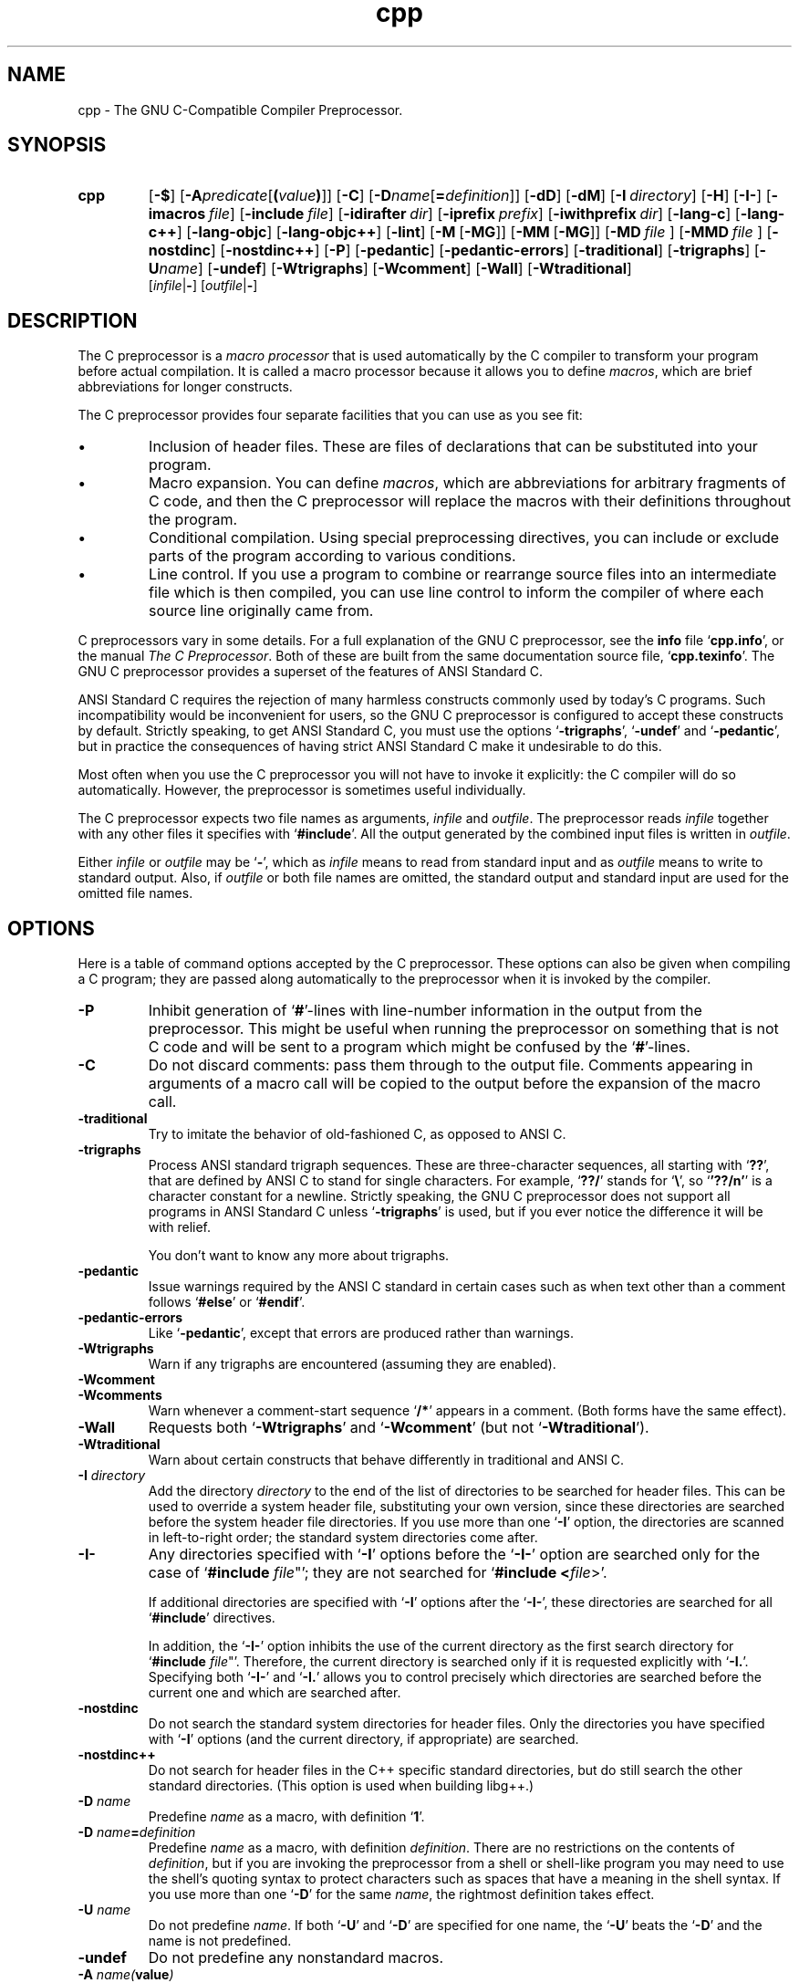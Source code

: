 .\" $FreeBSD: src/contrib/gcc/cccp.1,v 1.3 1999/09/19 08:18:18 obrien Exp $
.\" $DragonFly: src/contrib/gcc/Attic/cccp.1,v 1.2 2003/06/17 04:23:59 dillon Exp $
.\" Copyright (c) 1991, 1992, 1993 Free Software Foundation       \-*-Text-*-
.\" See section COPYING for conditions for redistribution
.TH cpp 1 "April 30, 1993" "FreeBSD" "GNU Tools"
.SH NAME
cpp \- The GNU C-Compatible Compiler Preprocessor.
.SH SYNOPSIS
.hy 0
.na
.TP
.B cpp
.RB "[\|" \-$ "\|]"
.RB "[\|" \-A \c
.I predicate\c
.RB [ (\c
.I value\c
.BR ) ]\|]
.RB "[\|" \-C "\|]" 
.RB "[\|" \-D \c
.I name\c
.RB [ =\c
.I definition\c
\&]\|]
.RB "[\|" \-dD "\|]"
.RB "[\|" \-dM "\|]"
.RB "[\|" "\-I\ "\c
.I directory\c
\&\|]
.RB "[\|" \-H "\|]"
.RB "[\|" \-I\- "\|]" 
.RB "[\|" "\-imacros\ "\c
.I file\c
\&\|]
.RB "[\|" "\-include\ "\c
.I file\c
\&\|]
.RB "[\|" "\-idirafter\ "\c
.I dir\c
\&\|]
.RB "[\|" "\-iprefix\ "\c
.I prefix\c
\&\|]
.RB "[\|" "\-iwithprefix\ "\c
.I dir\c
\&\|]
.RB "[\|" \-lang\-c "\|]"
.RB "[\|" \-lang\-c++ "\|]"
.RB "[\|" \-lang\-objc "\|]"
.RB "[\|" \-lang\-objc++ "\|]"
.RB "[\|" \-lint "\|]"
.RB "[\|" \-M\  [ \-MG "\|]]"
.RB "[\|" \-MM\  [ \-MG "\|]]"
.RB "[\|" \-MD\  \c
.I file\ \c
\&\|]
.RB "[\|" \-MMD\  \c
.I file\ \c
\&\|]
.RB "[\|" \-nostdinc "\|]" 
.RB "[\|" \-nostdinc++ "\|]" 
.RB "[\|" \-P "\|]" 
.RB "[\|" \-pedantic "\|]"
.RB "[\|" \-pedantic\-errors "\|]"
.RB "[\|" \-traditional "\|]" 
.RB "[\|" \-trigraphs "\|]" 
.RB "[\|" \-U \c
.I name\c
\&\|]
.RB "[\|" \-undef "\|]"
.RB "[\|" \-Wtrigraphs "\|]"
.RB "[\|" \-Wcomment "\|]"
.RB "[\|" \-Wall "\|]"
.RB "[\|" \-Wtraditional "\|]"
.br
.RB "[\|" \c
.I infile\c
.RB | \- "\|]" 
.RB "[\|" \c
.I outfile\c
.RB | \- "\|]"  
.ad b
.hy 1
.SH DESCRIPTION
The C preprocessor is a \c
.I macro processor\c
\& that is used automatically by
the C compiler to transform your program before actual compilation.  It is
called a macro processor because it allows you to define \c
.I macros\c
\&,
which are brief abbreviations for longer constructs.

The C preprocessor provides four separate facilities that you can use as
you see fit:
.TP
\(bu
Inclusion of header files.  These are files of declarations that can be
substituted into your program.
.TP
\(bu
Macro expansion.  You can define \c
.I macros\c
\&, which are abbreviations
for arbitrary fragments of C code, and then the C preprocessor will
replace the macros with their definitions throughout the program.
.TP
\(bu
Conditional compilation.  Using special preprocessing directives, you
can include or exclude parts of the program according to various
conditions.
.TP
\(bu
Line control.  If you use a program to combine or rearrange source files into
an intermediate file which is then compiled, you can use line control
to inform the compiler of where each source line originally came from.
.PP
C preprocessors vary in some details.  For a full explanation of the
GNU C preprocessor, see the
.B info
file `\|\c
.B cpp.info\c
\&\|', or the manual
.I The C Preprocessor\c
\&.  Both of these are built from the same documentation source file, `\|\c
.B cpp.texinfo\c
\&\|'.  The GNU C
preprocessor provides a superset of the features of ANSI Standard C.

ANSI Standard C requires the rejection of many harmless constructs commonly
used by today's C programs.  Such incompatibility would be inconvenient for
users, so the GNU C preprocessor is configured to accept these constructs
by default.  Strictly speaking, to get ANSI Standard C, you must use the
options `\|\c
.B \-trigraphs\c
\&\|', `\|\c
.B \-undef\c
\&\|' and `\|\c
.B \-pedantic\c
\&\|', but in
practice the consequences of having strict ANSI Standard C make it
undesirable to do this.  

Most often when you use the C preprocessor you will not have to invoke it
explicitly: the C compiler will do so automatically.  However, the
preprocessor is sometimes useful individually.

The C preprocessor expects two file names as arguments, \c
.I infile\c
\& and
\c
.I outfile\c
\&.  The preprocessor reads \c
.I infile\c
\& together with any other
files it specifies with `\|\c
.B #include\c
\&\|'.  All the output generated by the
combined input files is written in \c
.I outfile\c
\&.

Either \c
.I infile\c
\& or \c
.I outfile\c
\& may be `\|\c
.B \-\c
\&\|', which as \c
.I infile\c
\&
means to read from standard input and as \c
.I outfile\c
\& means to write to
standard output.  Also, if \c
.I outfile\c
\& or both file names are omitted,
the standard output and standard input are used for the omitted file names.
.SH OPTIONS
Here is a table of command options accepted by the C preprocessor.  
These options can also be given when compiling a C program; they are
passed along automatically to the preprocessor when it is invoked by
the compiler. 
.TP
.B \-P
Inhibit generation of `\|\c
.B #\c
\&\|'-lines with line-number information in
the output from the preprocessor.  This might be
useful when running the preprocessor on something that is not C code
and will be sent to a program which might be confused by the
`\|\c
.B #\c
\&\|'-lines.
.TP
.B \-C
Do not discard comments: pass them through to the output file.
Comments appearing in arguments of a macro call will be copied to the
output before the expansion of the macro call.
.TP
.B \-traditional
Try to imitate the behavior of old-fashioned C, as opposed to ANSI C.
.TP
.B \-trigraphs
Process ANSI standard trigraph sequences.  These are three-character
sequences, all starting with `\|\c
.B ??\c
\&\|', that are defined by ANSI C to
stand for single characters.  For example, `\|\c
.B ??/\c
\&\|' stands for
`\|\c
.BR "\e" "\|',"
so `\|\c
.B '??/n'\c
\&\|' is a character constant for a newline.
Strictly speaking, the GNU C preprocessor does not support all
programs in ANSI Standard C unless `\|\c
.B \-trigraphs\c
\&\|' is used, but if
you ever notice the difference it will be with relief.

You don't want to know any more about trigraphs.
.TP
.B \-pedantic
Issue warnings required by the ANSI C standard in certain cases such
as when text other than a comment follows `\|\c
.B #else\c
\&\|' or `\|\c
.B #endif\c
\&\|'.
.TP
.B \-pedantic\-errors
Like `\|\c
.B \-pedantic\c
\&\|', except that errors are produced rather than
warnings.
.TP
.B \-Wtrigraphs
Warn if any trigraphs are encountered (assuming they are enabled).
.TP
.B \-Wcomment
.TP
.B \-Wcomments
Warn whenever a comment-start sequence `\|\c
.B /*\c
\&\|' appears in a comment.
(Both forms have the same effect).
.TP
.B \-Wall
Requests both `\|\c
.B \-Wtrigraphs\c
\&\|' and `\|\c
.B \-Wcomment\c
\&\|' (but not
`\|\c
.B \-Wtraditional\c
\&\|'). 
.TP
.B \-Wtraditional
Warn about certain constructs that behave differently in traditional and
ANSI C.
.TP
.BI "\-I " directory\c
\&
Add the directory \c
.I directory\c
\& to the end of the list of
directories to be searched for header files.
This can be used to override a system header file, substituting your
own version, since these directories are searched before the system
header file directories.  If you use more than one `\|\c
.B \-I\c
\&\|' option,
the directories are scanned in left-to-right order; the standard
system directories come after.
.TP
.B \-I\-
Any directories specified with `\|\c
.B \-I\c
\&\|' options before the `\|\c
.B \-I\-\c
\&\|'
option are searched only for the case of `\|\c
.B #include "\c
.I file\c
\&"\c
\&\|';
they are not searched for `\|\c
.B #include <\c
.I file\c
\&>\c
\&\|'.

If additional directories are specified with `\|\c
.B \-I\c
\&\|' options after
the `\|\c
.B \-I\-\c
\&\|', these directories are searched for all `\|\c
.B #include\c
\&\|'
directives.

In addition, the `\|\c
.B \-I\-\c
\&\|' option inhibits the use of the current
directory as the first search directory for `\|\c
.B #include "\c
.I file\c
\&"\c
\&\|'.
Therefore, the current directory is searched only if it is requested
explicitly with `\|\c
.B \-I.\c
\&\|'.  Specifying both `\|\c
.B \-I\-\c
\&\|' and `\|\c
.B \-I.\c
\&\|'
allows you to control precisely which directories are searched before
the current one and which are searched after.
.TP
.B \-nostdinc
Do not search the standard system directories for header files.
Only the directories you have specified with `\|\c
.B \-I\c
\&\|' options
(and the current directory, if appropriate) are searched.
.TP
.B \-nostdinc++
Do not search for header files in the C++ specific standard
directories, but do still search the other standard directories.
(This option is used when building libg++.)
.TP
.BI "\-D " "name"\c
\&
Predefine \c
.I name\c
\& as a macro, with definition `\|\c
.B 1\c
\&\|'.
.TP
.BI "\-D " "name" = definition
\&
Predefine \c
.I name\c
\& as a macro, with definition \c
.I definition\c
\&.
There are no restrictions on the contents of \c
.I definition\c
\&, but if
you are invoking the preprocessor from a shell or shell-like program
you may need to use the shell's quoting syntax to protect characters
such as spaces that have a meaning in the shell syntax.  If you use more than
one `\|\c
.B \-D\c
\&\|' for the same
.I name\c
\&, the rightmost definition takes effect.
.TP
.BI "\-U " "name"\c
\&
Do not predefine \c
.I name\c
\&.  If both `\|\c
.B \-U\c
\&\|' and `\|\c
.B \-D\c
\&\|' are
specified for one name, the `\|\c
.B \-U\c
\&\|' beats the `\|\c
.B \-D\c
\&\|' and the name
is not predefined.
.TP
.B \-undef
Do not predefine any nonstandard macros.
.TP
.BI "\-A " "name(" value )
Assert (in the same way as the \c
.B #assert\c
\& directive)
the predicate \c
.I name\c
\& with tokenlist \c
.I value\c
\&.  Remember to escape or quote the parentheses on
shell command lines.

You can use `\|\c
.B \-A-\c
\&\|' to disable all predefined assertions; it also
undefines all predefined macros.
.TP
.B \-dM
Instead of outputting the result of preprocessing, output a list of
`\|\c
.B #define\c
\&\|' directives for all the macros defined during the
execution of the preprocessor, including predefined macros.  This gives
you a way of finding out what is predefined in your version of the
preprocessor; assuming you have no file `\|\c
.B foo.h\c
\&\|', the command
.sp
.br
touch\ foo.h;\ cpp\ \-dM\ foo.h
.br
.sp
will show the values of any predefined macros.
.TP
.B \-dD
Like `\|\c
.B \-dM\c
\&\|' except in two respects: it does \c
.I not\c
\& include the
predefined macros, and it outputs \c
.I both\c
\& the `\|\c
.B #define\c
\&\|'
directives and the result of preprocessing.  Both kinds of output go to
the standard output file.
.PP
.TP
.BR \-M\  [ \-MG ]
Instead of outputting the result of preprocessing, output a rule
suitable for \c
.B make\c
\& describing the dependencies of the main
source file.  The preprocessor outputs one \c
.B make\c
\& rule containing
the object file name for that source file, a colon, and the names of
all the included files.  If there are many included files then the
rule is split into several lines using `\|\c
.B \\\\\c
\&\|'-newline.

`\|\c
.B \-MG\c
\&\|' says to treat missing header files as generated files and assume \c
they live in the same directory as the source file.  It must be specified \c
in addition to `\|\c
.B \-M\c
\&\|'.

This feature is used in automatic updating of makefiles.
.TP
.BR \-MM\  [ \-MG ]
Like `\|\c
.B \-M\c
\&\|' but mention only the files included with `\|\c
.B #include
"\c
.I file\c
\&"\c
\&\|'.  System header files included with `\|\c
.B #include
<\c
.I file\c
\&>\c
\&\|' are omitted.
.TP
.BI \-MD\  file
Like `\|\c
.B \-M\c
\&\|' but the dependency information is written to `\|\c
.I file\c
\&\|'.  This is in addition to compiling the file as
specified\(em\&`\|\c
.B \-MD\c
\&\|' does not inhibit ordinary compilation the way
`\|\c
.B \-M\c
\&\|' does.

When invoking gcc, do not specify the `\|\c
.I file\c
\&\|' argument.  Gcc will create file names made by replacing `\|\c
.B .c\c
\&\|' with `\|\c
.B .d\c
\&\|' at the end of the input file names.

In Mach, you can use the utility \c
.B md\c
\& to merge multiple files
into a single dependency file suitable for using with the `\|\c
.B make\c
\&\|'
command.
.TP
.BI \-MMD\  file
Like `\|\c
.B \-MD\c
\&\|' except mention only user header files, not system
header files.
.TP
.B \-H
Print the name of each header file used, in addition to other normal
activities.
.TP
.BI "\-imacros " "file"\c
\&
Process \c
.I file\c
\& as input, discarding the resulting output, before
processing the regular input file.  Because the output generated from
\c
.I file\c
\& is discarded, the only effect of `\|\c
.B \-imacros \c
.I file\c
\&\c
\&\|' is to
make the macros defined in \c
.I file\c
\& available for use in the main
input.  The preprocessor evaluates any `\|\c
.B \-D\c
\&\|' and `\|\c
.B \-U\c
\&\|' options
on the command line before processing `\|\c
.B \-imacros \c
.I file\c
\&\|' \c
\&.
.TP
.BI "\-include " "file"
Process 
.I file
as input, and include all the resulting output,
before processing the regular input file.  
.TP
.BI "-idirafter " "dir"\c
\&
Add the directory \c
.I dir\c
\& to the second include path.  The directories
on the second include path are searched when a header file is not found
in any of the directories in the main include path (the one that
`\|\c
.B \-I\c
\&\|' adds to).
.TP
.BI "-iprefix " "prefix"\c
\&
Specify \c
.I prefix\c
\& as the prefix for subsequent `\|\c
.B \-iwithprefix\c
\&\|'
options.
.TP
.BI "-iwithprefix " "dir"\c
\&
Add a directory to the second include path.  The directory's name is
made by concatenating \c
.I prefix\c
\& and \c
.I dir\c
\&, where \c
.I prefix\c
\&
was specified previously with `\|\c
.B \-iprefix\c
\&\|'.
.TP
.B \-lang-c
.TP
.B \-lang-c++
.TP
.B \-lang-objc
.TP
.B \-lang-objc++
Specify the source language.  `\|\c
.B \-lang-c++\c
\&\|' makes the preprocessor
handle C++ comment syntax, and includes extra default include
directories for C++, and `\|\c
.B \-lang-objc\c
\&\|' enables the Objective C
`\|\c
.B #import\c
\&\|' directive.  `\|\c
.B \-lang-c\c
\&\|' explicitly turns off both of
these extensions, and `\|\c
.B \-lang-objc++\c
\&\|' enables both.

These options are generated by the compiler driver \c
.B gcc\c
\&, but not
passed from the `\|\c
.B gcc\c
\&\|' command line.
.TP
.B \-lint
Look for commands to the program checker \c
.B lint\c
\& embedded in
comments, and emit them preceded by `\|\c
.B #pragma lint\c
\&\|'.  For example,
the comment `\|\c
.B /* NOTREACHED */\c
\&\|' becomes `\|\c
.B #pragma lint
NOTREACHED\c
\&\|'.

This option is available only when you call \c
.B cpp\c
\& directly;
\c
.B gcc\c
\& will not pass it from its command line.
.TP
.B \-$
Forbid the use of `\|\c
.B $\c
\&\|' in identifiers.  This was formerly required for strict conformance
to the C Standard before the standard was corrected.  \c

This option is available only when you call \c
.B cpp\c
\& directly;
.B gcc\c
\& will not pass it from its command line.
.SH "SEE ALSO"
.RB "`\|" Cpp "\|'"
entry in
.B info\c
\&;
.I The C Preprocessor\c
, Richard M. Stallman.
.br
.BR gcc "(" 1 ");"
.RB "`\|" Gcc "\|'"
entry in 
.B info\c
\&;
.I 
Using and Porting GNU CC (for version 2.0)\c
, Richard M. Stallman.
.SH COPYING
Copyright (c) 1991, 1992, 1993 Free Software Foundation, Inc.
.PP
Permission is granted to make and distribute verbatim copies of
this manual provided the copyright notice and this permission notice
are preserved on all copies.
.PP
Permission is granted to copy and distribute modified versions of this
manual under the conditions for verbatim copying, provided that the
entire resulting derived work is distributed under the terms of a
permission notice identical to this one.
.PP
Permission is granted to copy and distribute translations of this
manual into another language, under the above conditions for modified
versions, except that this permission notice may be included in
translations approved by the Free Software Foundation instead of in
the original English.
